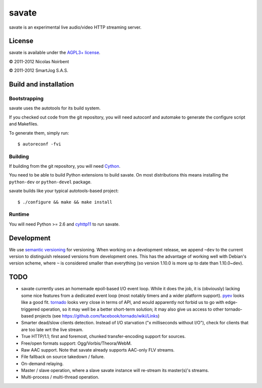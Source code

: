========
 savate
========

savate is an experimental live audio/video HTTP streaming server.

License
=======

savate is available under the `AGPL3+ license
<http://www.gnu.org/licenses/agpl-3.0.html>`_.

© 2011-2012 Nicolas Noirbent

© 2011-2012 SmartJog S.A.S.

Build and installation
=======================

Bootstrapping
-------------

savate uses the autotools for its build system.

If you checked out code from the git repository, you will need
autoconf and automake to generate the configure script and Makefiles.

To generate them, simply run::

    $ autoreconf -fvi

Building
--------

If building from the git repository, you will need `Cython
<http://cython.org/>`_.

You need to be able to build Python extensions to build savate. On
most distributions this means installing the ``python-dev`` or
``python-devel`` package.

savate builds like your typical autotools-based project::

    $ ./configure && make && make install

Runtime
-------

You will need Python >= 2.6 and `cyhttp11
<http://github.com/noirbee/cyhttp11>`_ to run savate.

Development
===========

We use `semantic versioning <http://semver.org/>`_ for
versioning. When working on a development release, we append ``~dev``
to the current version to distinguish released versions from
development ones. This has the advantage of working well with Debian's
version scheme, where ``~`` is considered smaller than everything (so
version 1.10.0 is more up to date than 1.10.0~dev).

TODO
====

* savate currently uses an homemade epoll-based I/O event loop. While
  it does the job, it is (obviously) lacking some nice features from a
  dedicated event loop (most notably timers and a wider platform
  support). `pyev <http://code.google.com/p/pyev/>`_ looks like a good
  fit. `tornado <http://www.tornadoweb.org/>`_ looks very close in
  terms of API, and would apparently not forbid us to go with
  edge-triggered operation, so it may well be a better short-term
  solution; it may also give us access to other tornado-based projects
  (see https://github.com/facebook/tornado/wiki/Links)
* Smarter dead/slow clients detection. Instead of I/O starvation ("x
  milliseconds without I/O"), check for clients that are too late wrt
  the live stream.
* True HTTP/1.1; first and foremost, chunked transfer-encoding support
  for sources.
* Free/open formats support: Ogg/Vorbis/Theora/WebM.
* Raw AAC support. Note that savate already supports AAC-only FLV
  streams.
* File fallback on source takedown / failure.
* On-demand relaying.
* Master / slave operation, where a slave savate instance will
  re-stream its master(s)'s streams.
* Multi-process / multi-thread operation.
